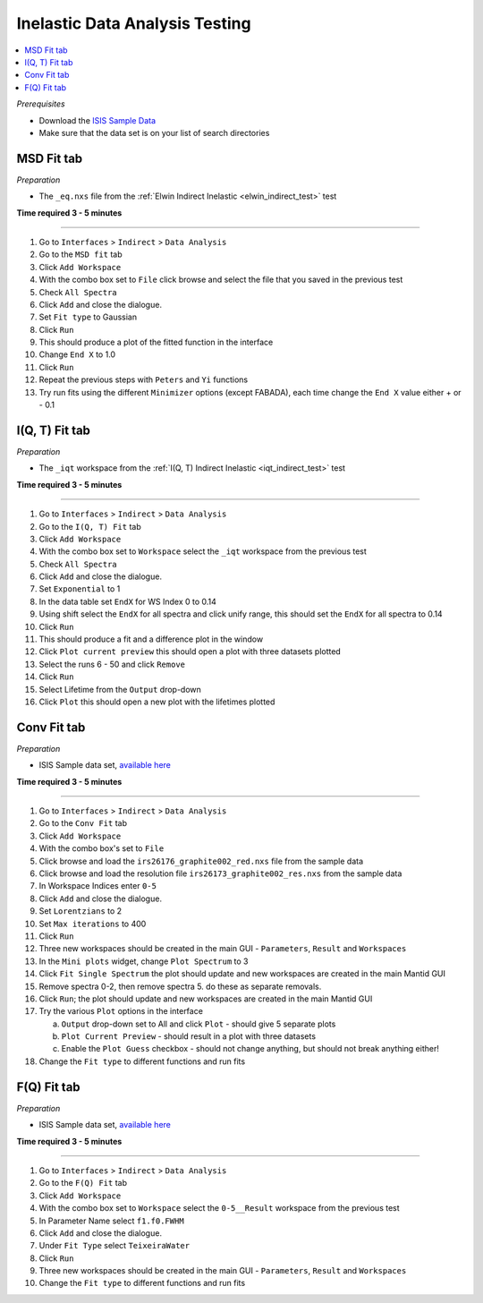 .. _inelastic_data_analysis_testing:

Inelastic Data Analysis Testing
===============================

.. contents::
   :local:

*Prerequisites*

- Download the `ISIS Sample Data <http://download.mantidproject.org>`_
- Make sure that the data set is on your list of search directories

MSD Fit tab
-----------

*Preparation*

-  The ``_eq.nxs`` file from the :ref:`Elwin Indirect Inelastic <elwin_indirect_test>` test

**Time required 3 - 5 minutes**

--------------

#. Go to ``Interfaces`` > ``Indirect`` > ``Data Analysis``
#. Go to the ``MSD fit`` tab
#. Click ``Add Workspace``
#. With the combo box set to ``File`` click browse and select the file that you saved in the previous test
#. Check ``All Spectra``
#. Click ``Add`` and close the dialogue.
#. Set ``Fit type`` to Gaussian
#. Click ``Run``
#. This should produce a plot of the fitted function in the interface
#. Change ``End X`` to 1.0
#. Click ``Run``
#. Repeat the previous steps with ``Peters`` and ``Yi`` functions
#. Try run fits using the different ``Minimizer`` options (except FABADA), each time change the ``End X`` value either + or - 0.1

I(Q, T) Fit tab
---------------

*Preparation*

-  The ``_iqt`` workspace from the :ref:`I(Q, T) Indirect Inelastic <iqt_indirect_test>` test

**Time required 3 - 5 minutes**

--------------

#. Go to ``Interfaces`` > ``Indirect`` > ``Data Analysis``
#. Go to the ``I(Q, T) Fit`` tab
#. Click ``Add Workspace``
#. With the combo box set to ``Workspace`` select the ``_iqt`` workspace from the previous test
#. Check ``All Spectra``
#. Click ``Add`` and close the dialogue.
#. Set ``Exponential`` to 1
#. In the data table set ``EndX`` for WS Index 0 to 0.14
#. Using shift select the ``EndX`` for all spectra and click unify range, this should set the ``EndX`` for all spectra to 0.14
#. Click ``Run``
#. This should produce a fit and a difference plot in the window
#. Click ``Plot current preview`` this should open a plot with three datasets plotted
#. Select the runs 6 - 50 and click ``Remove``
#. Click ``Run``
#. Select Lifetime from the ``Output`` drop-down
#. Click ``Plot`` this should open a new plot with the lifetimes plotted

Conv Fit tab
------------

*Preparation*

-  ISIS Sample data set, `available here <http://download.mantidproject.org/>`_

**Time required 3 - 5 minutes**

--------------

#. Go to ``Interfaces`` > ``Indirect`` > ``Data Analysis``
#. Go to the ``Conv Fit`` tab
#. Click ``Add Workspace``
#. With the combo box's set to ``File``
#. Click browse and load the ``irs26176_graphite002_red.nxs`` file from the sample data
#. Click browse and load the resolution file ``irs26173_graphite002_res.nxs`` from the sample data
#. In Workspace Indices enter ``0-5``
#. Click ``Add`` and close the dialogue.
#. Set ``Lorentzians`` to 2
#. Set ``Max iterations`` to 400
#. Click ``Run``
#. Three new workspaces should be created in the main GUI - ``Parameters``, ``Result`` and ``Workspaces``
#. In the ``Mini plots`` widget, change ``Plot Spectrum`` to 3
#. Click ``Fit Single Spectrum`` the plot should update and new workspaces are created in the main Mantid GUI
#. Remove spectra 0-2, then remove spectra 5. do these as separate removals.
#. Click ``Run``; the plot should update and new workspaces are created in the main Mantid GUI
#. Try the various ``Plot`` options in the interface

   (a)  ``Output`` drop-down set to All and click ``Plot`` - should give 5 separate plots
   (b)  ``Plot Current Preview`` - should result in a plot with three datasets
   (c)  Enable the ``Plot Guess`` checkbox - should not change anything, but should not break anything either!

#. Change the ``Fit type`` to different functions and run fits

F(Q) Fit tab
------------

*Preparation*

-  ISIS Sample data set, `available here <http://download.mantidproject.org/>`_

**Time required 3 - 5 minutes**

--------------

#. Go to ``Interfaces`` > ``Indirect`` > ``Data Analysis``
#. Go to the ``F(Q) Fit`` tab
#. Click ``Add Workspace``
#. With the combo box set to ``Workspace`` select the ``0-5__Result`` workspace from the previous test
#. In Parameter Name select ``f1.f0.FWHM``
#. Click ``Add`` and close the dialogue.
#. Under ``Fit Type`` select ``TeixeiraWater``
#. Click ``Run``
#. Three new workspaces should be created in the main GUI - ``Parameters``, ``Result`` and ``Workspaces``
#. Change the ``Fit type`` to different functions and run fits
